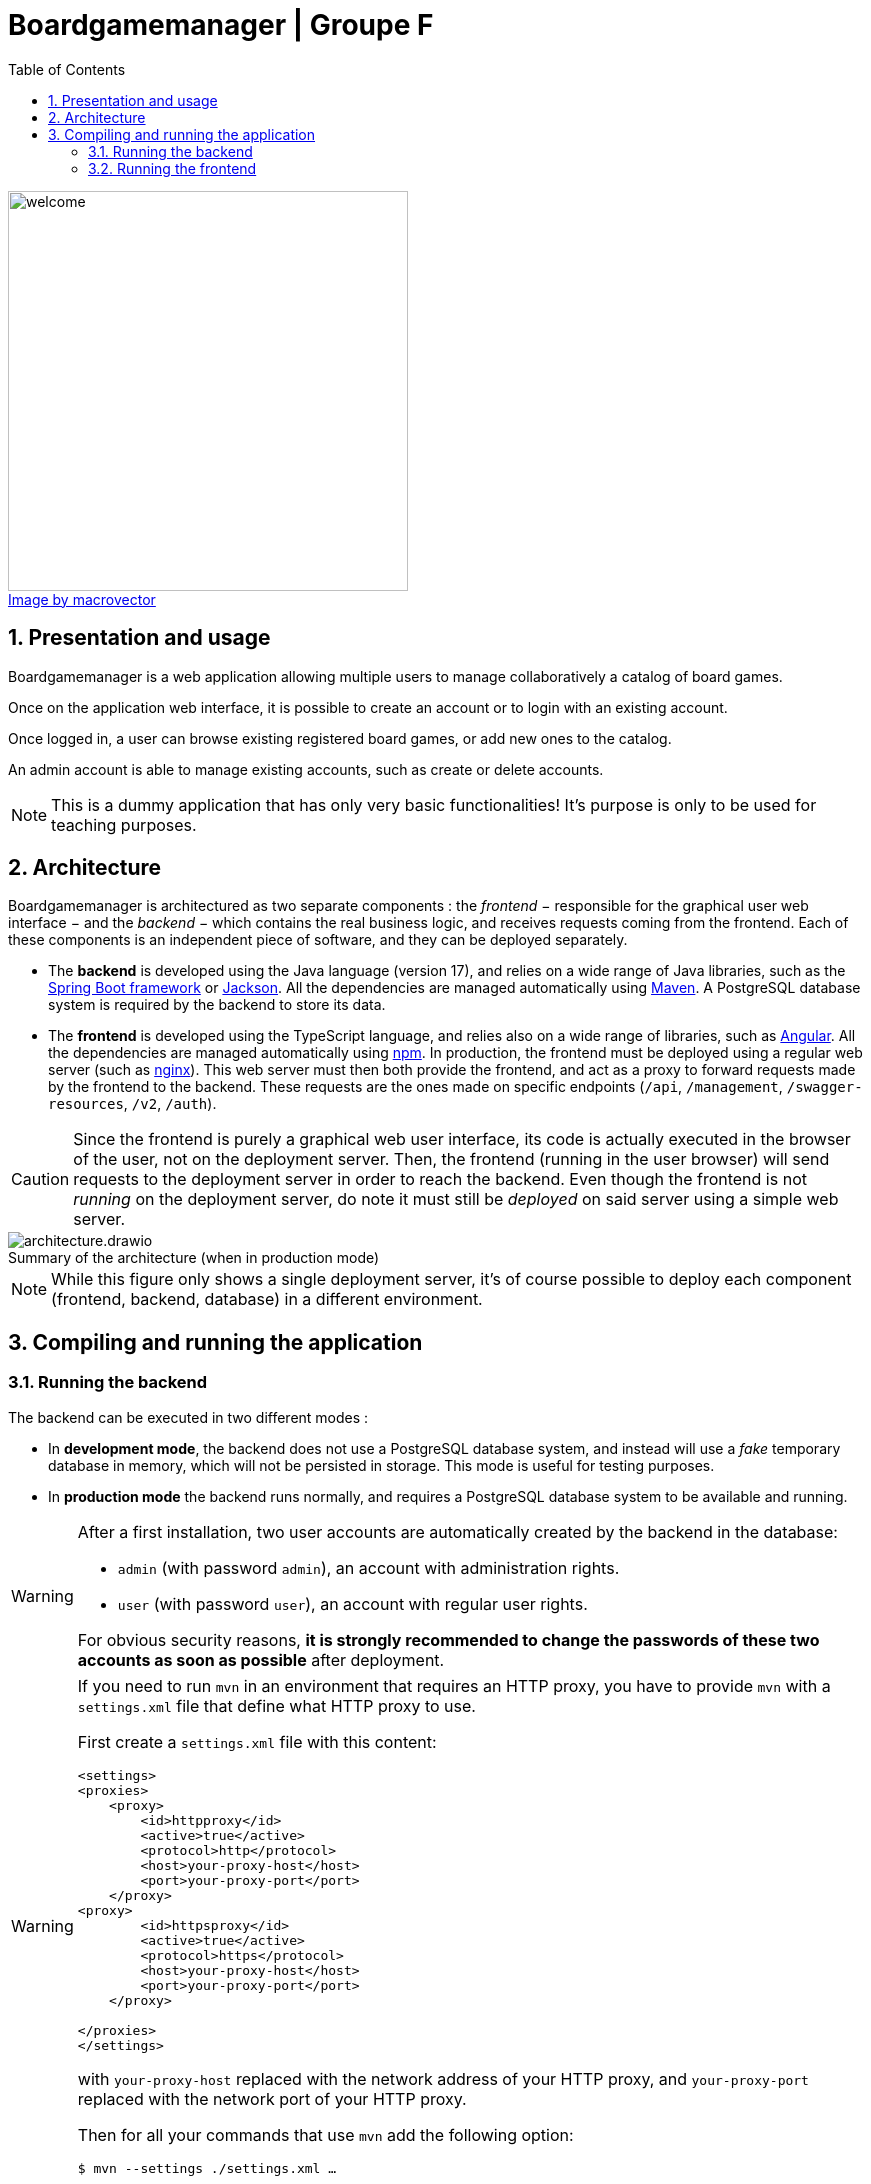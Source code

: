 = Boardgamemanager | Groupe F
:sectnums:
:toc:
:icons: font
:figure-caption!:

.https://www.freepik.com/free-vector/board-games-people-isometric-set_6168565.htm#query=board%20games&position=2&from_view=keyword&track=ais"[Image by macrovector]
image::frontend/src/main/webapp/content/images/welcome.jpg[align=left,width=400]




== Presentation and usage

Boardgamemanager is a web application allowing multiple users to manage collaboratively a catalog of board games.

Once on the application web interface, it is possible to create an account or to login with an existing account.

Once logged in, a user can browse existing registered board games, or add new ones to the catalog.

An admin account is able to manage existing accounts, such as create or delete accounts.

NOTE: This is a dummy application that has only very basic functionalities!
It's purpose is only to be used for teaching purposes.

== Architecture

Boardgamemanager is architectured as two separate components : the _frontend_ − responsible for the graphical user web interface − and the _backend_ − which contains the real business logic, and receives requests coming from the frontend.
Each of these components is an independent piece of software, and they can be deployed separately.

- The *backend* is developed using the Java language (version 17), and relies on a wide range of Java libraries, such as the https://spring.io/projects/spring-boot[Spring Boot framework] or https://github.com/FasterXML/jackson[Jackson].
All the dependencies are managed automatically using https://maven.apache.org/[Maven].
A PostgreSQL database system is required by the backend to store its data.
- The *frontend* is developed using the TypeScript language, and relies also on a wide range of libraries, such as https://angular.io/[Angular].
All the dependencies are managed automatically using https://www.npmjs.com/[npm].
In production, the frontend must be deployed using a regular web server (such as https://www.nginx.com/[nginx]).
This web server must then both provide the frontend, and act as a proxy to forward requests made by the frontend to the backend.
These requests are the ones made on specific endpoints (`/api`, `/management`, `/swagger-resources`, `/v2`, `/auth`).

CAUTION: Since the frontend is purely a graphical web user interface, its code is actually executed in the browser of the user, not on the deployment server.
Then, the frontend (running in the user browser) will send requests to the deployment server in order to reach the backend.
Even though the frontend is not _running_ on the deployment server, do note it must still be _deployed_ on said server using a simple web server.

.Summary of the architecture (when in production mode)
image::docs/architecture.drawio.png[align=center]

NOTE: While this figure only shows a single deployment server, it's of course possible to deploy each component (frontend, backend, database) in a different environment.


== Compiling and running the application

=== Running the backend

The backend can be executed in two different modes :

- In *development mode*, the backend does not use a PostgreSQL database system, and instead will use a _fake_ temporary database in memory, which will not be persisted in storage.
This mode is useful for testing purposes.
- In *production mode* the backend runs normally, and requires a PostgreSQL database system to be available and running.

[WARNING]
====
After a first installation, two user accounts are automatically created by the backend in the database:

- `admin` (with password `admin`), an account with administration rights.
- `user` (with password `user`), an account with regular user rights.

For obvious security reasons, *it is strongly recommended to change the passwords of these two accounts as soon as possible* after deployment.
====
[WARNING]
====

If you need to run `mvn` in an environment that requires an HTTP proxy, you have to provide `mvn` with a `settings.xml` file that define what HTTP proxy to use.


First create a `settings.xml` file with this content:

```xml
<settings>
<proxies>
    <proxy>
        <id>httpproxy</id>
        <active>true</active>
        <protocol>http</protocol>
        <host>your-proxy-host</host>
        <port>your-proxy-port</port>
    </proxy>
<proxy>
        <id>httpsproxy</id>
        <active>true</active>
        <protocol>https</protocol>
        <host>your-proxy-host</host>
        <port>your-proxy-port</port>
    </proxy>

</proxies>
</settings>
```

with `your-proxy-host` replaced with the network address of your HTTP proxy, and `your-proxy-port` replaced with the network port of your HTTP proxy.

Then for all your commands that use `mvn` add the following option:

```
$ mvn --settings ./settings.xml … 
```

====


==== In development mode

To *compile and run* the backend in _development mode_ :

- Download the source code.
- Open a terminal and move into the `backend` folder.
- Run Maven with no options:

```
$ mvn
```

This should start the backend server in development mode, which will then await connections from the frontend.
The 'fake' database will contain random values for testing purposes.

==== In production mode

To *compile* the backend in _production mode_ :

- Download the source code.
- Open a terminal and move into the `backend` folder.
- Run Maven with the following option:

```
$ mvn package -Pprod
```

This will produce a single file in the location `target/boardgamemanager-0.0.1-SNAPSHOT.jar`.
This file contains the complete backend in an executable format.

Then in order to run the backend in _production mode_, you must first prepare *a configuration file* named `application.yml` with the following contents:

```yaml
spring:
  datasource:
    url: jdbc:postgresql://<database server address>/<database name>
    username: <database user name>
    password: <database user password>
```

where:

- `<database server address>` is the network address of the database server,
- `<database name>` is the name of the database to use within the database server,
- `<database user name>` is the user name to use to connect to the database server,
- `<database user password>` is the password to use to connect to the database server.


Finally, *run the backend in production mode* with the command :

```
$ java -jar target/boardgamemanager-0.0.1-SNAPSHOT.jar
```

NOTE: In your console, you must run this command in the same folder as the one containing the `application.yml` you prepared.

This will start the backend server in production mode, which will connect itself to the database system, then await connections from the frontend.
The database will be initially empty.

=== Running the frontend

Same as the backend, the frontend can be executed in two different modes :

- In *development mode*, a small development web server is executed to distribute the frontend.
In this mode, the frontend will always try to access the backend at the same address as the web server (ie. the frontend and the backend must be run in the very same environment for this mode to work).

- In *production mode*, the frontend must be distributed using a proper production-ready web server (for instance _nginx_).
This mode requires the preparation and configuration of this web server so that it may act as a _proxy_ redirecting requests from the frontend towards the backend.

==== In development mode

To *compile and run* the frontend in _development mode_ :

- Download the source code.
- Open a terminal and move into the `frontend` folder.
- Install the dependencies with this command:
+
```
$ npm install
```
+
This will create a folder `node_modules` containing all downloaded dependencies.
+
- Run the development web server with the command:
+
```
$ npm run serve
```

This will start a web server listening on port `9000`.
Accessing this web server with a browser will download and run the frontend in the browser.

CAUTION: As already explained, running the web server in this mode will provide the frontend but will _not_ act as a proxy to redirect requests made to the backend.
Therefore this mode is not compatible with running the frontend and the backend in different environments.



==== In production mode

Production mode first requires to compile the frontend into a form that can then be distributed using a production web server.
In this guide we use _nginx_, but other web servers (such as Apache) can work perfectly fine as well.

To *compile* the frontend in _production mode_ :

- Download the source code.
- Open a terminal and move into the `frontend` folder.
- Install the dependencies with this command:
+
```
$ npm install
```
- Then run the following command:
+
```
$ npm run build
```
+
This will produce a new folder at the location `target/classes/static/`. 
This folder contains the complete compiled frontend ready to be deployed within a web server.


Now a web server must be prepared with the correct configuration to act as a _proxy_ when receiving specific requests from the frontend.
When acting as a proxy, the web server will forward these specific requests to the backend.

The requests that must be forwarded are the ones targeting:

- `/api`,
- `/management`,
- `/swagger-resources`,
- `/v2`,
- `/auth`.

In this documentation we use _nginx_ as a web server to fulfill this task.

First, prepare an nginx configuration file called `default.conf` with the following contents :

```nginx
server {
    listen 80;
    index index.html;
    server_name localhost;
    error_log  /var/log/nginx/error.log;

    root /usr/share/nginx/html;

    location /api {
        proxy_pass http://<backend address>/api;
    }
    location /management {
        proxy_pass http://<backend address>/management;
    }
    location /swagger-resources {
        proxy_pass http://<backend address>/swagger-resources;
    }        
    location /v2 {
       proxy_pass http://<backend address>/v2;
    }
    location /auth {
       proxy_pass http://<backend address>/auth;
    }
 
    location / {
        try_files $uri $uri/ /index.html;
    }
}
```

where `<backend address>` is the network address that the web server should use to reach the backend.

Then, to *run your production web server*, start nginx with :

- The content of `target/classes/static/` as the starting point of the website it serves.
By default, nginx will search this content in `/usr/share/nginx/html`.
- The file `default.conf` you prepared as the default configuration for the nginx instance.
By default, nginx will search this file in `/etc/nginx/conf.d/default.conf`.

You can now use a browser to connect to your nginx server, which will provide you with the frontend.
Then, when the frontend will make a request to the backend (for instance a `/api` request), they will be forwarded to the backend thanks to the configuration you prepared.
